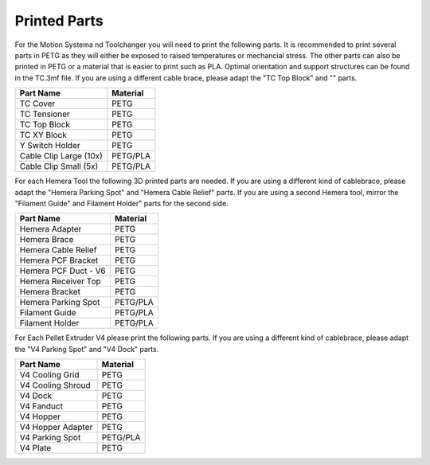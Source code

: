 ################################
Printed Parts
################################

For the Motion Systema nd Toolchanger you will need to print the following parts. It is recommended to print several parts in PETG as they will either be exposed to raised temperatures or mechancial stress. The other parts can also be printed in PETG or a material that is easier to print such as PLA. Optimal orientation and support structures can be found in the TC.3mf file. If you are using a different cable brace, please adapt the "TC Top Block" and "" parts.

============================= ===================
Part Name                     Material
============================= ===================
TC Cover                      PETG
TC Tensioner                  PETG
TC Top Block                  PETG
TC XY Block                   PETG
Y Switch Holder               PETG
Cable Clip Large (10x)        PETG/PLA
Cable Clip Small (5x)         PETG/PLA
============================= ===================

For each Hemera Tool the following 3D printed parts are needed. If you are using a different kind of cablebrace, please adapt the "Hemera Parking Spot" and "Hemera Cable Relief" parts. If you are using a second Hemera tool, mirror the "Filament Guide" and Filament Holder" parts for the second side.

============================= ===================
Part Name                     Material
============================= ===================
Hemera Adapter                PETG
Hemera Brace                  PETG
Hemera Cable Relief           PETG
Hemera PCF Bracket            PETG
Hemera PCF Duct - V6          PETG
Hemera Receiver Top           PETG
Hemera Bracket                PETG
Hemera Parking Spot           PETG/PLA
Filament Guide                PETG/PLA
Filament Holder               PETG/PLA
============================= ===================

For Each Pellet Extruder V4 please print the following parts. If you are using a different kind of cablebrace, please adapt the "V4 Parking Spot" and "V4 Dock" parts.

============================= ===================
Part Name                     Material
============================= ===================
V4 Cooling Grid               PETG
V4 Cooling Shroud             PETG
V4 Dock                       PETG
V4 Fanduct                    PETG
V4 Hopper                     PETG
V4 Hopper Adapter             PETG
V4 Parking Spot               PETG/PLA
V4 Plate                      PETG
============================= ===================
